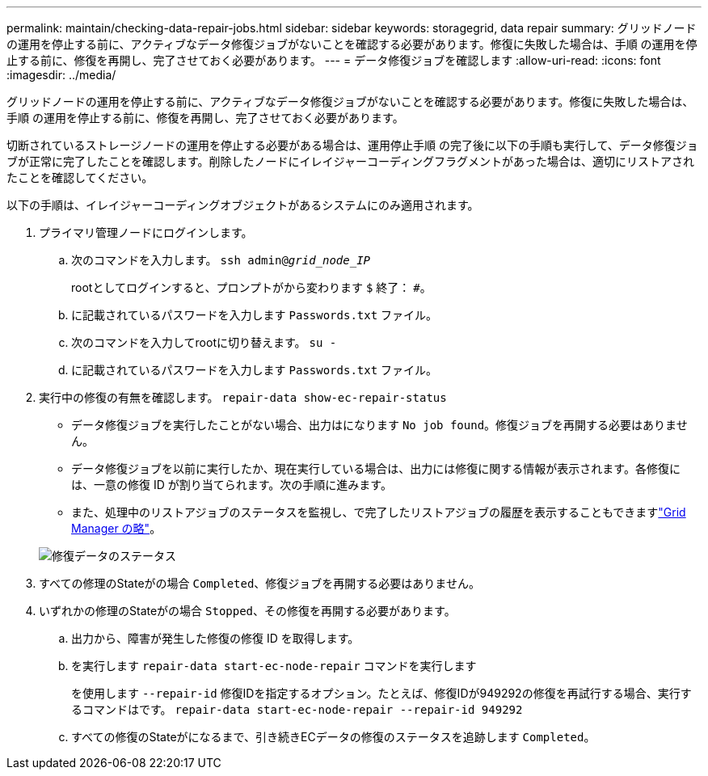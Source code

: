 ---
permalink: maintain/checking-data-repair-jobs.html 
sidebar: sidebar 
keywords: storagegrid, data repair 
summary: グリッドノードの運用を停止する前に、アクティブなデータ修復ジョブがないことを確認する必要があります。修復に失敗した場合は、手順 の運用を停止する前に、修復を再開し、完了させておく必要があります。 
---
= データ修復ジョブを確認します
:allow-uri-read: 
:icons: font
:imagesdir: ../media/


[role="lead"]
グリッドノードの運用を停止する前に、アクティブなデータ修復ジョブがないことを確認する必要があります。修復に失敗した場合は、手順 の運用を停止する前に、修復を再開し、完了させておく必要があります。

切断されているストレージノードの運用を停止する必要がある場合は、運用停止手順 の完了後に以下の手順も実行して、データ修復ジョブが正常に完了したことを確認します。削除したノードにイレイジャーコーディングフラグメントがあった場合は、適切にリストアされたことを確認してください。

以下の手順は、イレイジャーコーディングオブジェクトがあるシステムにのみ適用されます。

. プライマリ管理ノードにログインします。
+
.. 次のコマンドを入力します。 `ssh admin@_grid_node_IP_`
+
rootとしてログインすると、プロンプトがから変わります `$` 終了： `#`。

.. に記載されているパスワードを入力します `Passwords.txt` ファイル。
.. 次のコマンドを入力してrootに切り替えます。 `su -`
.. に記載されているパスワードを入力します `Passwords.txt` ファイル。


. 実行中の修復の有無を確認します。 `repair-data show-ec-repair-status`
+
** データ修復ジョブを実行したことがない場合、出力はになります `No job found`。修復ジョブを再開する必要はありません。
** データ修復ジョブを以前に実行したか、現在実行している場合は、出力には修復に関する情報が表示されます。各修復には、一意の修復 ID が割り当てられます。次の手順に進みます。
** また、処理中のリストアジョブのステータスを監視し、で完了したリストアジョブの履歴を表示することもできますlink:../maintain/restoring-volume.html["Grid Manager の略"]。


+
image::../media/repair-data-status.png[修復データのステータス]

. すべての修理のStateがの場合 `Completed`、修復ジョブを再開する必要はありません。
. いずれかの修理のStateがの場合 `Stopped`、その修復を再開する必要があります。
+
.. 出力から、障害が発生した修復の修復 ID を取得します。
.. を実行します `repair-data start-ec-node-repair` コマンドを実行します
+
を使用します `--repair-id` 修復IDを指定するオプション。たとえば、修復IDが949292の修復を再試行する場合、実行するコマンドはです。 `repair-data start-ec-node-repair --repair-id 949292`

.. すべての修復のStateがになるまで、引き続きECデータの修復のステータスを追跡します `Completed`。



